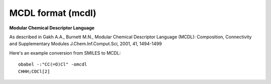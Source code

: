 .. _MCDL_format:

MCDL format (mcdl)
==================

**Modular Chemical Descriptor Language**


As described in Gakh A.A., Burnett M.N.,
Modular Chemical Descriptor Language (MCDL):
Composition, Connectivity and Supplementary Modules
J.Chem.Inf.Comput.Sci, 2001, 41, 1494-1499

Here's an example conversion from SMILES to MCDL::

  obabel -:"CC(=O)Cl" -omcdl
  CHHH;COCl[2]



